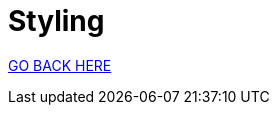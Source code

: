= Styling
:stylesheet: ../style.css
:toc:
:sectnums:
:sectanchors:
:idprefix:

link:../index.html[GO BACK HERE]
